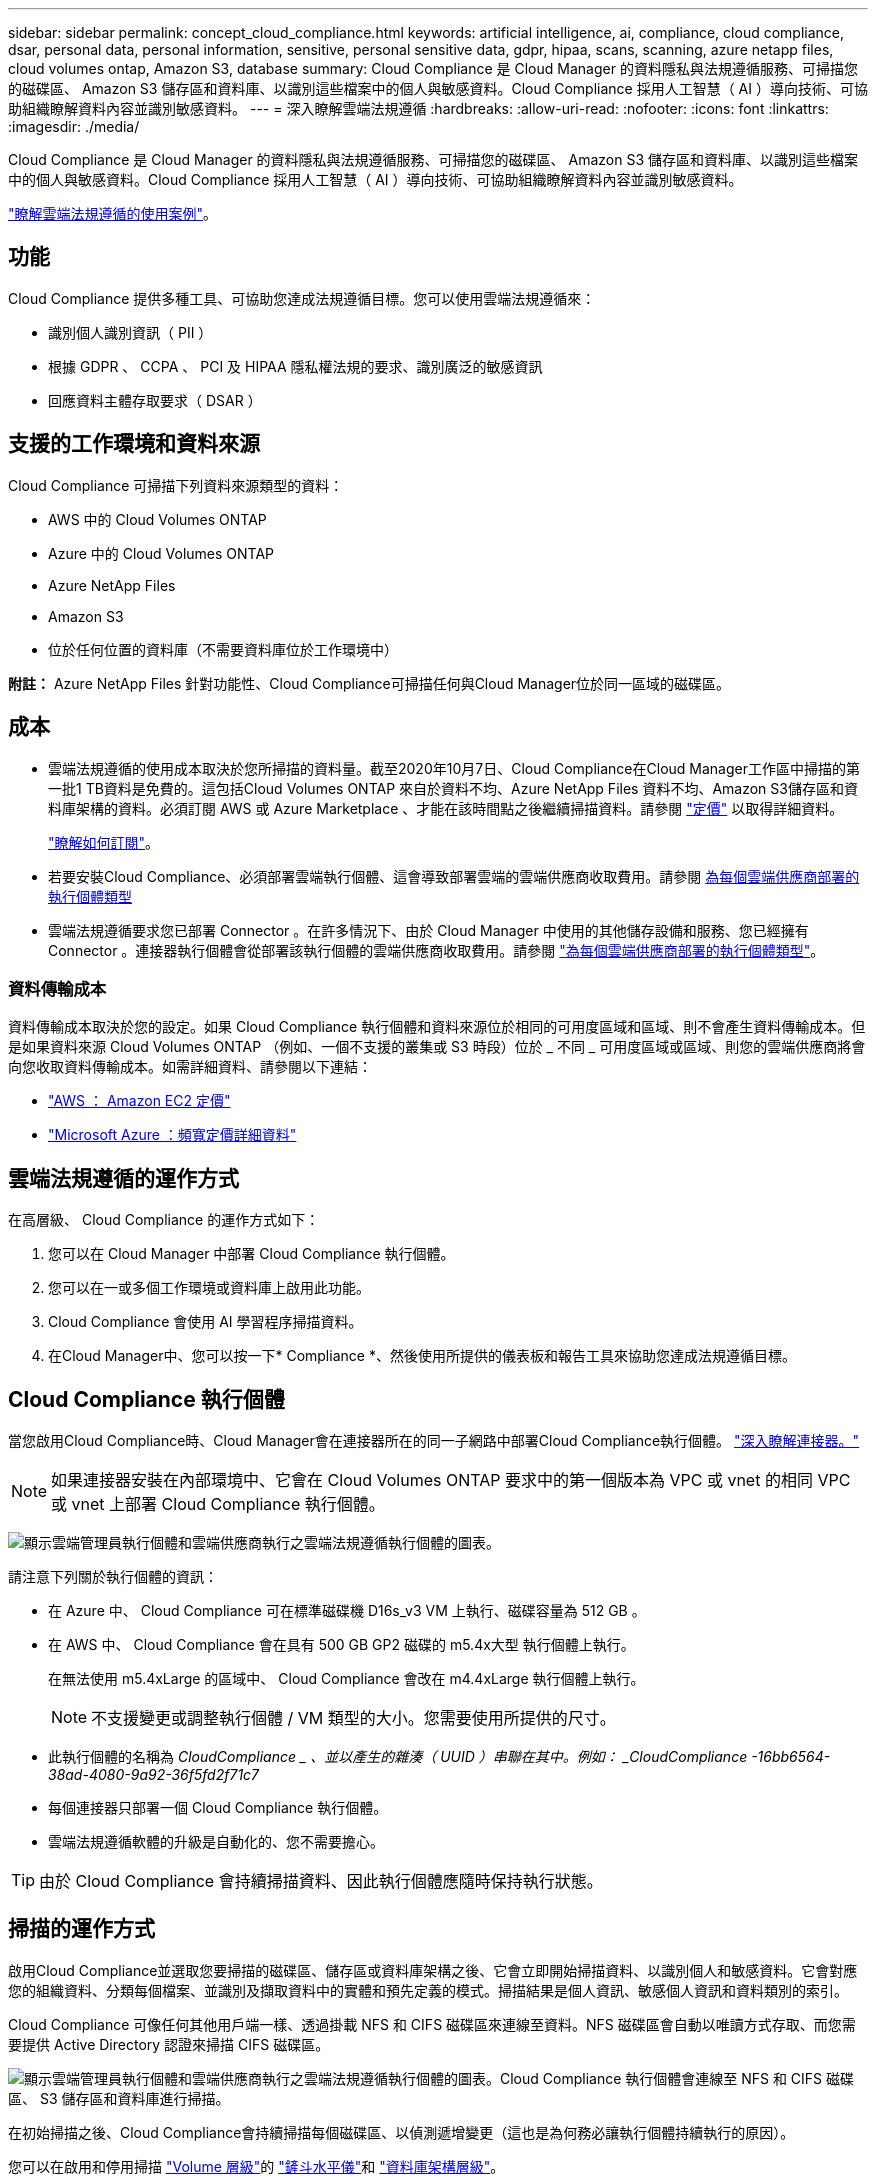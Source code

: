 ---
sidebar: sidebar 
permalink: concept_cloud_compliance.html 
keywords: artificial intelligence, ai, compliance, cloud compliance, dsar, personal data, personal information, sensitive, personal sensitive data, gdpr, hipaa, scans, scanning, azure netapp files, cloud volumes ontap, Amazon S3, database 
summary: Cloud Compliance 是 Cloud Manager 的資料隱私與法規遵循服務、可掃描您的磁碟區、 Amazon S3 儲存區和資料庫、以識別這些檔案中的個人與敏感資料。Cloud Compliance 採用人工智慧（ AI ）導向技術、可協助組織瞭解資料內容並識別敏感資料。 
---
= 深入瞭解雲端法規遵循
:hardbreaks:
:allow-uri-read: 
:nofooter: 
:icons: font
:linkattrs: 
:imagesdir: ./media/


[role="lead"]
Cloud Compliance 是 Cloud Manager 的資料隱私與法規遵循服務、可掃描您的磁碟區、 Amazon S3 儲存區和資料庫、以識別這些檔案中的個人與敏感資料。Cloud Compliance 採用人工智慧（ AI ）導向技術、可協助組織瞭解資料內容並識別敏感資料。

https://cloud.netapp.com/cloud-compliance["瞭解雲端法規遵循的使用案例"^]。



== 功能

Cloud Compliance 提供多種工具、可協助您達成法規遵循目標。您可以使用雲端法規遵循來：

* 識別個人識別資訊（ PII ）
* 根據 GDPR 、 CCPA 、 PCI 及 HIPAA 隱私權法規的要求、識別廣泛的敏感資訊
* 回應資料主體存取要求（ DSAR ）




== 支援的工作環境和資料來源

Cloud Compliance 可掃描下列資料來源類型的資料：

* AWS 中的 Cloud Volumes ONTAP
* Azure 中的 Cloud Volumes ONTAP
* Azure NetApp Files
* Amazon S3
* 位於任何位置的資料庫（不需要資料庫位於工作環境中）


*附註：* Azure NetApp Files 針對功能性、Cloud Compliance可掃描任何與Cloud Manager位於同一區域的磁碟區。



== 成本

* 雲端法規遵循的使用成本取決於您所掃描的資料量。截至2020年10月7日、Cloud Compliance在Cloud Manager工作區中掃描的第一批1 TB資料是免費的。這包括Cloud Volumes ONTAP 來自於資料不均、Azure NetApp Files 資料不均、Amazon S3儲存區和資料庫架構的資料。必須訂閱 AWS 或 Azure Marketplace 、才能在該時間點之後繼續掃描資料。請參閱 https://cloud.netapp.com/cloud-compliance#pricing["定價"^] 以取得詳細資料。
+
link:task_deploy_cloud_compliance.html#subscribing-to-the-cloud-compliance-service["瞭解如何訂閱"^]。

* 若要安裝Cloud Compliance、必須部署雲端執行個體、這會導致部署雲端的雲端供應商收取費用。請參閱 <<The Cloud Compliance instance,為每個雲端供應商部署的執行個體類型>>
* 雲端法規遵循要求您已部署 Connector 。在許多情況下、由於 Cloud Manager 中使用的其他儲存設備和服務、您已經擁有 Connector 。連接器執行個體會從部署該執行個體的雲端供應商收取費用。請參閱 link:reference_cloud_mgr_reqs.html["為每個雲端供應商部署的執行個體類型"^]。




=== 資料傳輸成本

資料傳輸成本取決於您的設定。如果 Cloud Compliance 執行個體和資料來源位於相同的可用度區域和區域、則不會產生資料傳輸成本。但是如果資料來源 Cloud Volumes ONTAP （例如、一個不支援的叢集或 S3 時段）位於 _ 不同 _ 可用度區域或區域、則您的雲端供應商將會向您收取資料傳輸成本。如需詳細資料、請參閱以下連結：

* https://aws.amazon.com/ec2/pricing/on-demand/["AWS ： Amazon EC2 定價"^]
* https://azure.microsoft.com/en-us/pricing/details/bandwidth/["Microsoft Azure ：頻寬定價詳細資料"^]




== 雲端法規遵循的運作方式

在高層級、 Cloud Compliance 的運作方式如下：

. 您可以在 Cloud Manager 中部署 Cloud Compliance 執行個體。
. 您可以在一或多個工作環境或資料庫上啟用此功能。
. Cloud Compliance 會使用 AI 學習程序掃描資料。
. 在Cloud Manager中、您可以按一下* Compliance *、然後使用所提供的儀表板和報告工具來協助您達成法規遵循目標。




== Cloud Compliance 執行個體

當您啟用Cloud Compliance時、Cloud Manager會在連接器所在的同一子網路中部署Cloud Compliance執行個體。 link:concept_connectors.html["深入瞭解連接器。"^]


NOTE: 如果連接器安裝在內部環境中、它會在 Cloud Volumes ONTAP 要求中的第一個版本為 VPC 或 vnet 的相同 VPC 或 vnet 上部署 Cloud Compliance 執行個體。

image:diagram_cloud_compliance_instance.png["顯示雲端管理員執行個體和雲端供應商執行之雲端法規遵循執行個體的圖表。"]

請注意下列關於執行個體的資訊：

* 在 Azure 中、 Cloud Compliance 可在標準磁碟機 D16s_v3 VM 上執行、磁碟容量為 512 GB 。
* 在 AWS 中、 Cloud Compliance 會在具有 500 GB GP2 磁碟的 m5.4x大型 執行個體上執行。
+
在無法使用 m5.4xLarge 的區域中、 Cloud Compliance 會改在 m4.4xLarge 執行個體上執行。

+

NOTE: 不支援變更或調整執行個體 / VM 類型的大小。您需要使用所提供的尺寸。

* 此執行個體的名稱為 _CloudCompliance _ 、並以產生的雜湊（ UUID ）串聯在其中。例如： _CloudCompliance -16bb6564-38ad-4080-9a92-36f5fd2f71c7_
* 每個連接器只部署一個 Cloud Compliance 執行個體。
* 雲端法規遵循軟體的升級是自動化的、您不需要擔心。



TIP: 由於 Cloud Compliance 會持續掃描資料、因此執行個體應隨時保持執行狀態。



== 掃描的運作方式

啟用Cloud Compliance並選取您要掃描的磁碟區、儲存區或資料庫架構之後、它會立即開始掃描資料、以識別個人和敏感資料。它會對應您的組織資料、分類每個檔案、並識別及擷取資料中的實體和預先定義的模式。掃描結果是個人資訊、敏感個人資訊和資料類別的索引。

Cloud Compliance 可像任何其他用戶端一樣、透過掛載 NFS 和 CIFS 磁碟區來連線至資料。NFS 磁碟區會自動以唯讀方式存取、而您需要提供 Active Directory 認證來掃描 CIFS 磁碟區。

image:diagram_cloud_compliance_scan.png["顯示雲端管理員執行個體和雲端供應商執行之雲端法規遵循執行個體的圖表。Cloud Compliance 執行個體會連線至 NFS 和 CIFS 磁碟區、 S3 儲存區和資料庫進行掃描。"]

在初始掃描之後、Cloud Compliance會持續掃描每個磁碟區、以偵測遞增變更（這也是為何務必讓執行個體持續執行的原因）。

您可以在啟用和停用掃描 link:task_getting_started_compliance.html#enabling-and-disabling-compliance-scans-on-volumes["Volume 層級"^]的 link:task_scanning_s3.html#enabling-and-disabling-compliance-scans-on-s3-buckets["鏟斗水平儀"^]和 link:task_scanning_databases.html#enabling-and-disabling-compliance-scans-on-database-schemas["資料庫架構層級"^]。



== Cloud Compliance 索引的資訊

Cloud Compliance會收集、索引及指派類別給非結構化資料（檔案）。Cloud Compliance 索引的資料包括：

標準中繼資料:: Cloud Compliance 會收集有關檔案的標準中繼資料：檔案類型、檔案大小、建立和修改日期等。
個人資料:: 個人識別資訊、例如電子郵件地址、識別號碼或信用卡號碼。 link:task_controlling_private_data.html#personal-data["深入瞭解個人資料"^]。
敏感的個人資料:: GDPR 及其他隱私權法規所定義的特殊敏感資訊類型、例如健康資料、族群來源或政治見解。 link:task_controlling_private_data.html#sensitive-personal-data["深入瞭解敏感的個人資料"^]。
類別:: Cloud Compliance 會將掃描的資料分成不同類別、類別是以 AI 分析每個檔案的內容和中繼資料為基礎的主題。 link:task_controlling_private_data.html#categories["深入瞭解類別"^]。
名稱實體辨識:: Cloud Compliance 使用 AI 從文件中擷取天然人士的姓名。 link:task_responding_to_dsar.html["瞭解如何回應資料主體存取要求"^]。




== 網路總覽

Cloud Manager 部署 Cloud Compliance 執行個體時、其安全群組可從 Connector 執行個體啟用傳入 HTTP 連線。

在 SaaS 模式下使用 Cloud Manager 時、 Cloud Manager 連線會透過 HTTPS 提供、而在瀏覽器和 Cloud Compliance 執行個體之間傳送的私有資料則會以端點對端點加密來保護、這表示 NetApp 和第三方無法讀取。

如果您因為任何原因需要使用本機使用者介面、而非 SaaS 使用者介面、您仍然可以使用 link:task_managing_connectors.html#accessing-the-local-ui["存取本機 UI"^]。

傳出規則已完全開啟。需要網際網路存取才能安裝及升級 Cloud Compliance 軟體、並傳送使用量標準。

如果您有嚴格的網路需求、 link:task_deploy_cloud_compliance.html#reviewing-prerequisites["瞭解 Cloud Compliance 所接觸的端點"^]。



== 使用者存取法規遵循資訊

指派給每位使用者的角色可在 Cloud Manager 和 Cloud Compliance 中提供不同的功能：

* * 帳戶管理員 * 可管理所有工作環境的法規遵循設定及檢視法規遵循資訊。
* * 工作空間管理員 * 只能管理其有權存取的系統的法規遵循設定及檢視法規遵循資訊。如果 Workspace 管理程式無法在 Cloud Manager 中存取工作環境、他們就無法在「 Compliance 」（法規遵循）索引標籤中看到工作環境的任何法規遵循資訊。
* 擁有 * Cloud Compliance Viewer* 角色的使用者只能檢視法規遵循資訊、並針對擁有存取權限的系統產生報告。這些使用者無法啟用 / 停用掃描磁碟區、儲存區或資料庫架構。


link:reference_user_roles.html["深入瞭解 Cloud Manager 角色"^] 以及使用方法 link:task_managing_cloud_central_accounts.html#adding-users["新增具有特定角色的使用者"^]。
